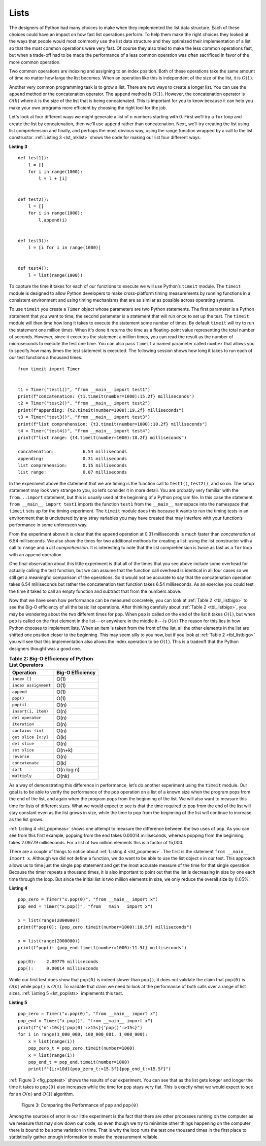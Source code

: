 ..  Copyright (C)  Brad Miller, David Ranum
    This work is licensed under the Creative Commons Attribution-NonCommercial-ShareAlike 4.0 International License. To view a copy of this license, visit http://creativecommons.org/licenses/by-nc-sa/4.0/.


Lists
~~~~~



The designers of Python had many choices to make when they implemented
the list data structure. Each of these choices could have an impact on
how fast list operations perform. To help them make the right choices
they looked at the ways that people would most commonly use the list
data structure and they optimized their implementation of a list so that
the most common operations were very fast. Of course they also tried to
make the less common operations fast, but when a trade-off had to be made
the performance of a less common operation was often sacrificed in favor
of the more common operation.

Two common operations are indexing and assigning to an index position.
Both of these operations take the same amount of time no matter how
large the list becomes. When an operation like this is independent of
the size of the list, it is :math:`O(1)`.

Another very common programming task is to grow a list. There are two
ways to create a longer list.  You can use the ``append`` method or the
concatenation operator. The ``append`` method is :math:`O(1)`. However,
the concatenation operator is :math:`O(k)` where :math:`k` is the
size of the list that is being concatenated. This is important for you
to know because it can help you make your own programs more efficient by
choosing the right tool for the job.

Let's look at four different ways we might generate a list of ``n``
numbers starting with 0. First we’ll try a ``for`` loop and create the
list by concatenation, then we’ll use ``append`` rather than concatenation.
Next, we’ll try creating the list using list comprehension and finally,
and perhaps the most obvious way, using the range function wrapped by a
call to the list constructor. :ref:`Listing 3 <lst_mklist>` shows the code for
making our list four different ways.

.. _lst_mklist:

**Listing 3**

::

    def test1():
        l = []
        for i in range(1000):
            l = l + [i]


    def test2():
        l = []
        for i in range(1000):
            l.append(i)


    def test3():
        l = [i for i in range(1000)]


    def test4():
        l = list(range(1000))

To capture the time it takes for each of our functions to execute we
will use Python’s ``timeit`` module. The ``timeit`` module is designed
to allow Python developers to make cross-platform timing measurements by
running functions in a consistent environment and using timing
mechanisms that are as similar as possible across operating systems.

To use ``timeit`` you create a ``Timer`` object whose parameters are two
Python statements. The first parameter is a Python statement that you
want to time; the second parameter is a statement that will run once to
set up the test. The ``timeit`` module will then time how long it takes
to execute the statement some number of times. By default ``timeit``
will try to run the statement one million times. When it's done it
returns the time as a floating-point value representing the total number
of seconds. However, since it executes the statement a million times, you
can read the result as the number of microseconds to execute the test
one time. You can also pass ``timeit`` a named parameter called
``number`` that allows you to specify how many times the test statement
is executed. The following session shows how long it takes to run each
of our test functions a thousand times.

::

    from timeit import Timer


    t1 = Timer("test1()", "from __main__ import test1")
    print(f"concatenation: {t1.timeit(number=1000):15.2f} milliseconds")
    t2 = Timer("test2()", "from __main__ import test2")
    print(f"appending: {t2.timeit(number=1000):19.2f} milliseconds")
    t3 = Timer("test3()", "from __main__ import test3")
    print(f"list comprehension: {t3.timeit(number=1000):10.2f} milliseconds")
    t4 = Timer("test4()", "from __main__ import test4")
    print(f"list range: {t4.timeit(number=1000):18.2f} milliseconds")

    concatenation:           6.54 milliseconds
    appending:               0.31 milliseconds
    list comprehension:      0.15 milliseconds
    list range:              0.07 milliseconds


In the experiment above the statement that we are timing is the function
call to ``test1()``, ``test2()``, and so on. The setup statement may
look very strange to you, so let’s consider it in more detail. You are
probably very familiar with the ``from...import`` statement, but this
is usually used at the beginning of a Python program file. In this case
the statement ``from __main__ import test1`` imports the function
``test1`` from the ``__main__`` namespace into the namespace that
``timeit`` sets up for the timing experiment. The ``timeit`` module does
this because it wants to run the timing tests in an environment that is
uncluttered by any stray variables you may have created that may
interfere with your function’s performance in some unforeseen way.

From the experiment above it is clear that the ``append`` operation at 0.31
milliseconds is much faster than *concatenation* at 6.54 milliseconds.
We also show the times for two additional methods
for creating a list: using the list constructor with a call to ``range``
and a *list comprehension*. It is interesting to note that the list
comprehension is twice as fast as a ``for`` loop with an ``append``
operation.

One final observation about this little experiment is that all of the
times that you see above include some overhead for actually calling the
test function, but we can assume that the function call overhead is
identical in all four cases so we still get a meaningful comparison of
the operations. So it would not be accurate to say that the
concatenation operation takes 6.54 milliseconds but rather the
concatenation test function takes 6.54 milliseconds. As an exercise you
could test the time it takes to call an empty function and subtract that
from the numbers above.

Now that we have seen how performance can be measured concretely, you can
look at :ref:`Table 2 <tbl_listbigo>` to see the Big-O efficiency of all the
basic list operations. After thinking carefully about
:ref:`Table 2 <tbl_listbigo>`, you may be wondering about the two different times
for ``pop``. When ``pop`` is called on the end of the list it takes
:math:`O(1)`, but when ``pop`` is called on the first element in the list---or anywhere in the middle it---is :math:`O(n)`
The reason for this lies
in how Python chooses to implement lists. When an item is taken from the
front of the list, all the other elements in
the list are shifted one position closer to the beginning. This may seem
silly to you now, but if you look at :ref:`Table 2 <tbl_listbigo>` you will see
that this implementation also allows the index operation to be
:math:`O(1)`. This is a tradeoff that the Python designers thought
was a good one.


.. _tbl_listbigo:

.. table:: **Table 2: Big-O Efficiency of Python List Operators**

    ====================== ==================
                 Operation   Big-O Efficiency
    ====================== ==================
              ``index []``               O(1)
      ``index assignment``               O(1)
                ``append``               O(1)
                 ``pop()``               O(1)
                ``pop(i)``               O(n)
       ``insert(i, item)``               O(n)
          ``del operator``               O(n)
             ``iteration``               O(n)
         ``contains (in)``               O(n)
       ``get slice [x:y]``               O(k)
             ``del slice``               O(n)
             ``set slice``             O(n+k)
               ``reverse``               O(n)
           ``concatenate``               O(k)
                  ``sort``         O(n log n)
              ``multiply``              O(nk)
    ====================== ==================




As a way of demonstrating this difference in performance, let’s do
another experiment using the ``timeit`` module. Our goal is to be able
to verify the performance of the ``pop`` operation on a list of a known
size when the program pops from the end of the list, and again when the
program pops from the beginning of the list. We will also want to
measure this time for lists of different sizes. What we would expect to
see is that the time required to pop from the end of the list will stay
constant even as the list grows in size, while the time to pop from the
beginning of the list will continue to increase as the list grows.

:ref:`Listing 4 <lst_popmeas>` shows one attempt to measure the difference
between the two uses of ``pop``. As you can see from this first example,
popping from the end takes 0.00014 milliseconds, whereas popping from the
beginning takes 2.09779 milliseconds. For a list of two million elements
this is a factor of 15,000.

There are a couple of things to notice about :ref:`Listing 4 <lst_popmeas>`. The
first is the statement ``from __main__ import x``. Although we did not
define a function, we do want to be able to use the list object x in our
test. This approach allows us to time just the single ``pop`` statement
and get the most accurate measure of the time for that single operation.
Because the timer repeats a thousand times, it is also important to point out
that the list is decreasing in size by one each time through the loop. But
since the initial list is two million elements in size, we only reduce
the overall size by :math:`0.05\%`.

.. _lst_popmeas:

**Listing 4**

::

    pop_zero = Timer("x.pop(0)", "from __main__ import x")
    pop_end = Timer("x.pop()", "from __main__ import x")

    x = list(range(2000000))
    print(f"pop(0): {pop_zero.timeit(number=1000):10.5f} milliseconds")

    x = list(range(2000000))
    print(f"pop(): {pop_end.timeit(number=1000):11.5f} milliseconds")

    pop(0):    2.09779 milliseconds
    pop():     0.00014 milliseconds

While our first test does show that ``pop(0)`` is indeed slower than
``pop()``, it does not validate the claim that ``pop(0)`` is
:math:`O(n)` while ``pop()`` is :math:`O(1)`. To validate that claim
we need to look at the performance of both calls over a range of list
sizes. :ref:`Listing 5 <lst_poplists>` implements this test.

.. _lst_poplists:

**Listing 5**

::

    pop_zero = Timer("x.pop(0)", "from __main__ import x")
    pop_end = Timer("x.pop()", "from __main__ import x")
    print(f"{'n':10s}{'pop(0)':>15s}{'pop()':>15s}")
    for i in range(1_000_000, 100_000_001, 1_000_000):
        x = list(range(i))
        pop_zero_t = pop_zero.timeit(number=1000)
        x = list(range(i))
        pop_end_t = pop_end.timeit(number=1000)
        print(f"{i:<10d}{pop_zero_t:>15.5f}{pop_end_t:>15.5f}")

:ref:`Figure 3 <fig_poptest>` shows the results of our experiment. You can see
that as the list gets longer and longer the time it takes to ``pop(0)``
also increases while the time for ``pop`` stays very flat. This is
exactly what we would expect to see for an :math:`O(n)` and
:math:`O(1)` algorithm.

.. _fig_poptest:

.. figure:: Figures/poptime.png

   Figure 3: Comparing the Performance of ``pop`` and ``pop(0)``

Among the sources of error in our little experiment is the fact that
there are other processes running on the computer as we measure that may
slow down our code, so even though we try to minimize other things
happening on the computer there is bound to be some variation in time.
That is why the loop runs the test one thousand times in the first place
to statistically gather enough information to make the measurement
reliable.

